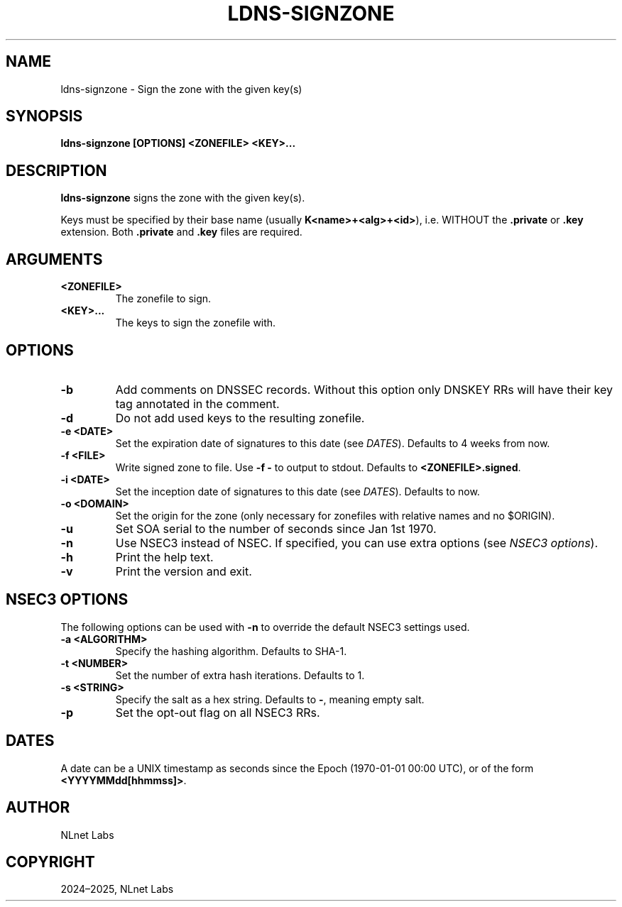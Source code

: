 .\" Man page generated from reStructuredText.
.
.
.nr rst2man-indent-level 0
.
.de1 rstReportMargin
\\$1 \\n[an-margin]
level \\n[rst2man-indent-level]
level margin: \\n[rst2man-indent\\n[rst2man-indent-level]]
-
\\n[rst2man-indent0]
\\n[rst2man-indent1]
\\n[rst2man-indent2]
..
.de1 INDENT
.\" .rstReportMargin pre:
. RS \\$1
. nr rst2man-indent\\n[rst2man-indent-level] \\n[an-margin]
. nr rst2man-indent-level +1
.\" .rstReportMargin post:
..
.de UNINDENT
. RE
.\" indent \\n[an-margin]
.\" old: \\n[rst2man-indent\\n[rst2man-indent-level]]
.nr rst2man-indent-level -1
.\" new: \\n[rst2man-indent\\n[rst2man-indent-level]]
.in \\n[rst2man-indent\\n[rst2man-indent-level]]u
..
.TH "LDNS-SIGNZONE" "1" "May 16, 2025" "0.1.0" "dnst"
.SH NAME
ldns-signzone \- Sign the zone with the given key(s)
.SH SYNOPSIS
.sp
\fBldns\-signzone\fP \fB[OPTIONS]\fP \fB<ZONEFILE>\fP \fB<KEY>...\fP
.SH DESCRIPTION
.sp
\fBldns\-signzone\fP signs the zone with the given key(s).
.sp
Keys must be specified by their base name (usually \fBK<name>+<alg>+<id>\fP),
i.e. WITHOUT the \fB\&.private\fP or \fB\&.key\fP extension. Both \fB\&.private\fP and
\fB\&.key\fP files are required.
.SH ARGUMENTS
.INDENT 0.0
.TP
.B <ZONEFILE>
The zonefile to sign.
.UNINDENT
.INDENT 0.0
.TP
.B <KEY>...
The keys to sign the zonefile with.
.UNINDENT
.SH OPTIONS
.INDENT 0.0
.TP
.B \-b
Add comments on DNSSEC records. Without this option only DNSKEY RRs
will have their key tag annotated in the comment.
.UNINDENT
.INDENT 0.0
.TP
.B \-d
Do not add used keys to the resulting zonefile.
.UNINDENT
.INDENT 0.0
.TP
.B \-e <DATE>
Set the expiration date of signatures to this date (see
\fI\%DATES\fP). Defaults to 4 weeks from now.
.UNINDENT
.INDENT 0.0
.TP
.B \-f <FILE>
Write signed zone to file. Use \fB\-f \-\fP to output to stdout. Defaults to
\fB<ZONEFILE>.signed\fP\&.
.UNINDENT
.INDENT 0.0
.TP
.B \-i <DATE>
Set the inception date of signatures to this date (see
\fI\%DATES\fP). Defaults to now.
.UNINDENT
.INDENT 0.0
.TP
.B \-o <DOMAIN>
Set the origin for the zone (only necessary for zonefiles with
relative names and no $ORIGIN).
.UNINDENT
.INDENT 0.0
.TP
.B \-u
Set SOA serial to the number of seconds since Jan 1st 1970.
.UNINDENT
.INDENT 0.0
.TP
.B \-n
Use NSEC3 instead of NSEC. If specified, you can use extra options (see
\fI\%NSEC3 options\fP).
.UNINDENT
.INDENT 0.0
.TP
.B \-h
Print the help text.
.UNINDENT
.INDENT 0.0
.TP
.B \-v
Print the version and exit.
.UNINDENT
.SH NSEC3 OPTIONS
.sp
The following options can be used with \fB\-n\fP to override the default NSEC3
settings used.
.INDENT 0.0
.TP
.B \-a <ALGORITHM>
Specify the hashing algorithm. Defaults to SHA\-1.
.UNINDENT
.INDENT 0.0
.TP
.B \-t <NUMBER>
Set the number of extra hash iterations. Defaults to 1.
.UNINDENT
.INDENT 0.0
.TP
.B \-s <STRING>
Specify the salt as a hex string. Defaults to \fB\-\fP, meaning empty salt.
.UNINDENT
.INDENT 0.0
.TP
.B \-p
Set the opt\-out flag on all NSEC3 RRs.
.UNINDENT
.SH DATES
.sp
A date can be a UNIX timestamp as seconds since the Epoch (1970\-01\-01
00:00 UTC), or of the form \fB<YYYYMMdd[hhmmss]>\fP\&.
.SH AUTHOR
NLnet Labs
.SH COPYRIGHT
2024–2025, NLnet Labs
.\" Generated by docutils manpage writer.
.
